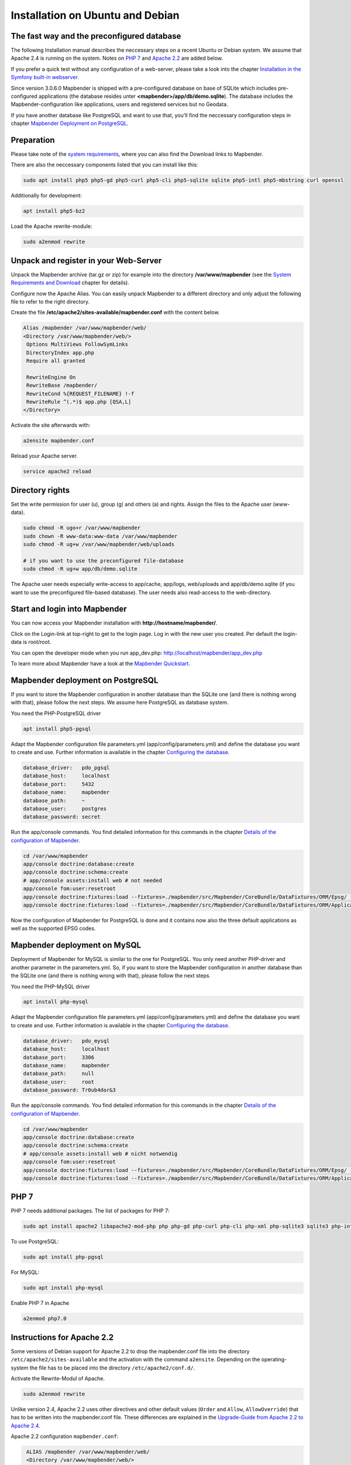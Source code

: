 .. _installation_ubuntu:

Installation on Ubuntu and Debian
#################################

The fast way and the preconfigured database
-------------------------------------------

The following Installation manual describes the neccessary steps on a recent Ubuntu or Debian system. We assume that Apache 2.4 is running on the system. Notes on `PHP 7 <installation_ubuntu.html#php-7>`_  and `Apache 2.2  <installation_ubuntu.html#instructions-for-apache-2-2>`_ are added below.

If you prefer a quick test without any configuration of a web-server, please take a look into the chapter `Installation in the Symfony built-in webserver <installation_symfony.html>`_.

Since version 3.0.6.0 Mapbender is shipped with a pre-configured database on base of SQLite which includes pre-configured applications (the database resides unter **<mapbender>/app/db/demo.sqlite**). The database includes the Mapbender-configuration like applications, users and registered services but no Geodata.

If you have another database like PostgreSQL and want to use that, you'll find the neccessary configuration steps in chapter `Mapbender Deployment on PostgreSQL <#mapbender-deployment-on-postgresql>`_.



Preparation
-----------

Please take note of the `system requirements <systemrequirements.html>`_, where you can also find the Download links to Mapbender.

There are also the neccessary components listed that you can install like this:

.. code-block:: bash

  sudo apt install php5 php5-gd php5-curl php5-cli php5-sqlite sqlite php5-intl php5-mbstring curl openssl


Additionally for development:
 
.. code-block:: bash

 apt install php5-bz2


Load the Apache rewrite-module:

.. code-block:: bash

  sudo a2enmod rewrite



Unpack and register in your Web-Server
--------------------------------------

Unpack the Mapbender archive (tar.gz or zip) for example into the directory **/var/www/mapbender** (see the `System Requirements and Download <systemrequirements.html#download-of-mapbender>`_ chapter for details).

Configure now the Apache Alias. You can easily unpack Mapbender to a different directory and only adjust the following file to refer to the right directory.

Create the file **/etc/apache2/sites-available/mapbender.conf** with the content below. 

.. code-block:: apache

 Alias /mapbender /var/www/mapbender/web/
 <Directory /var/www/mapbender/web/>
  Options MultiViews FollowSymLinks
  DirectoryIndex app.php
  Require all granted
   
  RewriteEngine On
  RewriteBase /mapbender/
  RewriteCond %{REQUEST_FILENAME} !-f
  RewriteRule ^(.*)$ app.php [QSA,L]
 </Directory>

Activate the site afterwards with:

.. code-block:: bash
                
   a2ensite mapbender.conf

Reload your Apache server.

.. code-block:: bash

 service apache2 reload


Directory rights
----------------

Set the write permission for user (u), group (g) and others (a) and rights. Assign the files to the Apache user (www-data).

.. code-block:: bash

 sudo chmod -R ugo+r /var/www/mapbender
 sudo chown -R www-data:www-data /var/www/mapbender
 sudo chmod -R ug+w /var/www/mapbender/web/uploads

 # if you want to use the preconfigured file-database
 sudo chmod -R ug+w app/db/demo.sqlite


The Apache user needs especially write-access to app/cache, app/logs, web/uploads and app/db/demo.sqlite (if you want to use the preconfigured file-based database). The user needs also read-access to the web-directory.


Start and login into Mapbender
------------------------------

You can now access your Mapbender installation with **http://hostname/mapbender/**.

Click on the Login-link at top-right to get to the login page. Log in with the new user you created. Per default the login-data is root/root.

You can open the developer mode when you run app_dev.php: http://localhost/mapbender/app_dev.php

To learn more about Mapbender have a look at the `Mapbender Quickstart <../quickstart.html>`_.



Mapbender deployment on PostgreSQL
----------------------------------

If you want to store the Mapbender configuration in another database than the SQLite one (and there is nothing wrong with that), please follow the next steps. We assume here PostgreSQL as database system.


You need the PHP-PostgreSQL driver

.. code-block:: bash

   apt install php5-pgsql


Adapt the Mapbender configuration file parameters.yml (app/config/parameters.yml) and define the database you want to create and use. Further information is available in the chapter `Configuring the database <../database.html>`_.

.. code-block:: yaml

    database_driver:   pdo_pgsql
    database_host:     localhost
    database_port:     5432
    database_name:     mapbender
    database_path:     ~
    database_user:     postgres
    database_password: secret
 
Run the app/console commands. You find detailed information for this commands in the chapter `Details of the configuration of Mapbender <configuration.html>`_.

.. code-block:: bash

 cd /var/www/mapbender
 app/console doctrine:database:create
 app/console doctrine:schema:create
 # app/console assets:install web # not needed
 app/console fom:user:resetroot
 app/console doctrine:fixtures:load --fixtures=./mapbender/src/Mapbender/CoreBundle/DataFixtures/ORM/Epsg/ --append
 app/console doctrine:fixtures:load --fixtures=./mapbender/src/Mapbender/CoreBundle/DataFixtures/ORM/Application/ --append

Now the configuration of Mapbender for PostgreSQL is done and it contains now also the three default applications as well as the supported EPSG codes.



Mapbender deployment on MySQL
-----------------------------

Deployment of Mapbender for MySQL is similar to the one for PostgreSQL. You only need another PHP-driver and another parameter in the parameters.yml. So, if you want to store the Mapbender configuration in another database than the SQLite one (and there is nothing wrong with that), please follow the next steps.


You need the PHP-MySQL driver

.. code-block:: bash

   apt install php-mysql


Adapt the Mapbender configuration file parameters.yml (app/config/parameters.yml) and define the database you want to create and use. Further information is available in the chapter `Configuring the database <../database.html>`_.

.. code-block:: yaml

                    database_driver:   pdo_mysql
                    database_host:     localhost
                    database_port:     3306
                    database_name:     mapbender
                    database_path:     null
                    database_user:     root
                    database_password: Tr0ub4dor&3

Run the app/console commands. You find detailed information for this commands in the chapter `Details of the configuration of Mapbender <configuration.html>`_.

.. code-block:: bash

 cd /var/www/mapbender
 app/console doctrine:database:create
 app/console doctrine:schema:create
 # app/console assets:install web # nicht notwendig
 app/console fom:user:resetroot
 app/console doctrine:fixtures:load --fixtures=./mapbender/src/Mapbender/CoreBundle/DataFixtures/ORM/Epsg/ --append
 app/console doctrine:fixtures:load --fixtures=./mapbender/src/Mapbender/CoreBundle/DataFixtures/ORM/Application/ --append



PHP 7
-----
 
PHP 7 needs additional packages. The list of packages for PHP 7:

.. code-block:: bash

  sudo apt install apache2 libapache2-mod-php php php-gd php-curl php-cli php-xml php-sqlite3 sqlite3 php-intl openssl php-zip php-mbstring php-bz2
  

To use PostgreSQL:

.. code-block:: bash

   sudo apt install php-pgsql


For MySQL:

.. code-block:: bash

   sudo apt install php-mysql


Enable PHP 7 in Apache

.. code-block:: bash

  a2enmod php7.0



Instructions for Apache 2.2
---------------------------

Some versions of Debian support for Apache 2.2 to drop the mapbender.conf file into the directory ``/etc/apache2/sites-available`` and the activation with the command ``a2ensite``. Depending on the operating-system the file has to be placed into the directory ``/etc/apache2/conf.d/``.

Activate the Rewrite-Modul of Apache.

.. code-block:: bash

 sudo a2enmod rewrite

Unlike version 2.4, Apache 2.2 uses other directives and other default values (``Order`` and ``Allow``, ``AllowOverride``) that has to be written into the mapbender.conf file. These differences are explained in the `Upgrade-Guide from Apache 2.2 to Apache 2.4 <http://httpd.apache.org/docs/2.4/upgrading.html>`_.

Apache 2.2 configuration ``mapbender.conf``:

.. code-block:: apache

  ALIAS /mapbender /var/www/mapbender/web/
  <Directory /var/www/mapbender/web/>
    Options MultiViews FollowSymLinks
    DirectoryIndex app.php
    AllowOverride none
    Order allow,deny
    Allow from all
    
    RewriteEngine On
    RewriteBase /mapbender/
    RewriteCond %{REQUEST_FILENAME} !-f
    RewriteRule ^(.*)$ app.php [QSA,L]
 </Directory>

 
Check
-----

Check that the Alias is working:

* http://localhost/mapbender/

Open Symfony´s Welcome Script config.php. This script checks whether all necessary components are installed and configurations are done. If there are still problems, you should fix them.
 
* http://localhost/mapbender/config.php


.. image:: ../../../figures/mapbender3_symfony_check_configphp.png
     :scale: 80 
